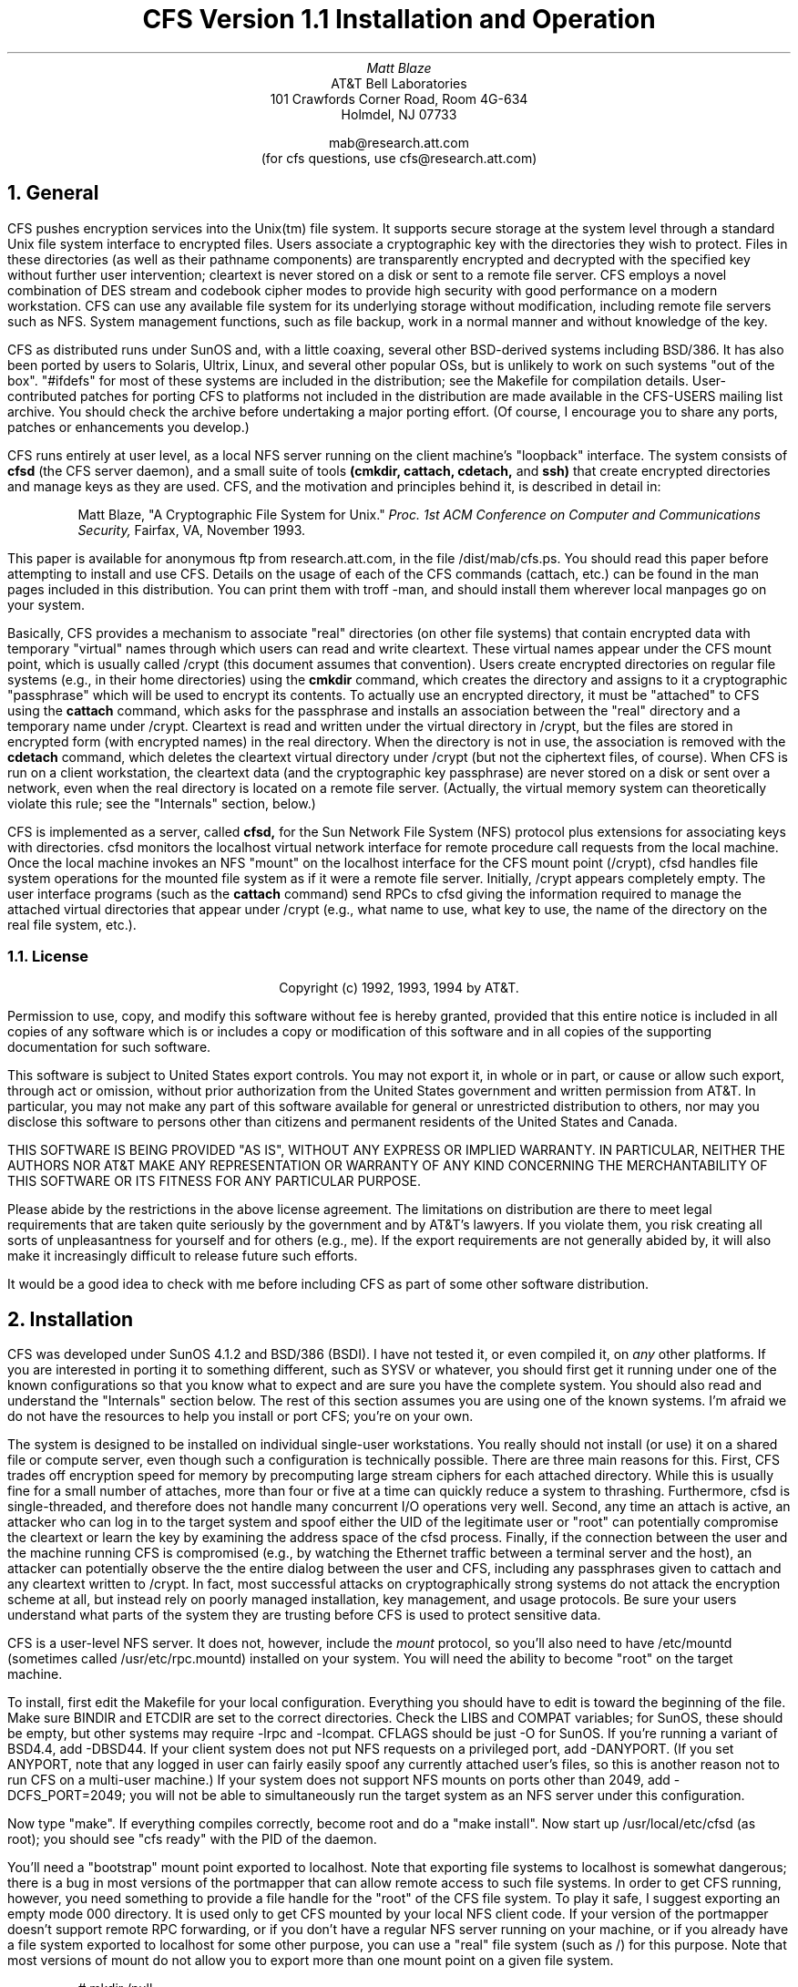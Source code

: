 .TL
CFS Version 1.1
Installation and Operation
.AU
Matt Blaze
.AI
AT&T Bell Laboratories
101 Crawfords Corner Road, Room 4G-634
Holmdel, NJ 07733

mab@research.att.com
(for cfs questions, use cfs@research.att.com)

.NH
General
.PP
CFS pushes encryption services into the Unix(tm) file system.  It
supports secure storage at the system level through a standard Unix
file system interface to encrypted files.  Users associate a
cryptographic key with the directories they wish to protect.  Files in
these directories (as well as their pathname components) are
transparently encrypted and decrypted with the specified key without
further user intervention; cleartext is never stored on a disk or sent
to a remote file server.  CFS employs a novel combination of DES
stream and codebook cipher modes to provide high security with good
performance on a modern workstation.  CFS can use any available file
system for its underlying storage without modification, including
remote file servers such as NFS.  System management functions, such as
file backup, work in a normal manner and without knowledge of the key.
.PP
CFS as distributed runs under SunOS and, with a little coaxing,
several other BSD-derived systems including BSD/386.  It has also
been ported by users to Solaris, Ultrix, Linux, and several other popular
OSs, but is unlikely to work on such systems "out of the box".
"#ifdefs" for most of these systems are included in the distribution;
see the Makefile for compilation details.  User-contributed patches for
porting CFS to platforms not included in the distribution are made available
in the CFS-USERS mailing list archive.  You should check the archive
before undertaking a major porting effort.  (Of course, I encourage you
to share any ports, patches or enhancements you develop.)
.PP
CFS runs entirely at user level, as a local NFS server running on the
client machine's "loopback" interface.  The system consists of
.B
cfsd
.R
(the CFS server daemon), and a small suite of tools
.B
(cmkdir, cattach, cdetach,
.R
and
.B
ssh)
.R
that create encrypted directories and manage keys as they are used.
CFS, and the motivation and principles behind it, is described in
detail in:
.IP
Matt Blaze, "A Cryptographic File System for Unix."
.I
Proc. 1st ACM
Conference on Computer and Communications Security,
.R
Fairfax, VA, November 1993.
.PP
This paper is available for anonymous ftp from research.att.com, in
the file /dist/mab/cfs.ps.  You should read this paper before
attempting to install and use CFS.  Details on the usage of each of
the CFS commands (cattach, etc.) can be found in the man pages
included in this distribution.  You can print them with troff -man,
and should install them wherever local manpages go on your system.
.PP
Basically, CFS provides a mechanism to associate "real" directories
(on other file systems) that contain encrypted data with temporary
"virtual" names through which users can read and write cleartext.
These virtual names appear under the CFS mount point, which is usually
called /crypt (this document assumes that convention).  Users create
encrypted directories on regular file systems (e.g., in their home
directories) using the
.B cmkdir
command, which creates the directory and assigns to it a cryptographic
"passphrase" which will be used to encrypt its contents.  To actually
use an encrypted directory, it must be "attached" to CFS using the
.B cattach
command, which asks for the passphrase and installs an association
between the "real" directory and a temporary name under /crypt.
Cleartext is read and written under the virtual directory in /crypt,
but the files are stored in encrypted form (with encrypted names) in
the real directory.  When the directory is not in use, the association
is removed with the
.B cdetach
command, which deletes the cleartext virtual directory under /crypt
(but not the ciphertext files, of course).  When CFS is run on a
client workstation, the cleartext data (and the cryptographic key
passphrase) are never stored on a disk or sent over a network, even
when the real directory is located on a remote file server.
(Actually, the virtual memory system can theoretically violate this
rule; see the "Internals" section, below.)
.PP
CFS is implemented as a server, called
.B cfsd,
for the Sun Network File System (NFS) protocol plus extensions for
associating keys with directories.  cfsd monitors the localhost
virtual network interface for remote procedure call requests from the
local machine.  Once the local machine invokes an NFS "mount" on the
localhost interface for the CFS mount point (/crypt), cfsd handles
file system operations for the mounted file system as if it were a
remote file server.  Initially, /crypt appears completely empty.  The
user interface programs (such as the
.B cattach
command) send RPCs to cfsd giving the information required to manage
the attached virtual directories that appear under /crypt (e.g., what
name to use, what key to use, the name of the directory on the real
file system, etc.).
.NH 2
License
.IP
.ce 9999
Copyright (c) 1992, 1993, 1994 by AT&T.
.ce 0
.IP
Permission to use, copy, and modify this software without fee
is hereby granted, provided that this entire notice is included in
all copies of any software which is or includes a copy or
modification of this software and in all copies of the supporting
documentation for such software.
.IP
This software is subject to United States export controls.  You may
not export it, in whole or in part, or cause or allow such export,
through act or omission, without prior authorization from the United
States government and written permission from AT&T.  In particular,
you may not make any part of this software available for general or
unrestricted distribution to others, nor may you disclose this software
to persons other than citizens and permanent residents of the United
States and Canada. 
.IP
THIS SOFTWARE IS BEING PROVIDED "AS IS", WITHOUT ANY EXPRESS OR IMPLIED
WARRANTY.  IN PARTICULAR, NEITHER THE AUTHORS NOR AT&T MAKE ANY
REPRESENTATION OR WARRANTY OF ANY KIND CONCERNING THE MERCHANTABILITY
OF THIS SOFTWARE OR ITS FITNESS FOR ANY PARTICULAR PURPOSE.
.PP
Please abide by the restrictions in the above license agreement.  The
limitations on distribution are there to meet legal requirements that
are taken quite seriously by the government and by AT&T's lawyers.  If
you violate them, you risk creating all sorts of unpleasantness for
yourself and for others (e.g., me).  If the export requirements are
not generally abided by, it will also make it increasingly difficult
to release future such efforts.
.PP
It would be a good idea to check with me before including CFS as part
of some other software distribution.

.NH
Installation
.PP
CFS was developed under SunOS 4.1.2 and BSD/386 (BSDI).  I have not
tested it, or even compiled it, on
.I any
other platforms.  If you are interested in porting it to something
different, such as SYSV or whatever, you should first
get it running under one of the known configurations so that you know
what to expect and are sure you have the complete system.  You should
also read and understand the "Internals" section below.  The rest of
this section assumes you are using one of the known systems.  I'm afraid
we do not have the resources to help you install or port CFS; you're
on your own.
.PP
The system is designed to be installed on individual single-user
workstations.  You really should not install (or use) it on a shared
file or compute server, even though such a configuration is
technically possible.  There are three main reasons for this.  First,
CFS trades off encryption speed for memory by precomputing large
stream ciphers for each attached directory.  While this is usually
fine for a small number of attaches, more than four or five at a time
can quickly reduce a system to thrashing.  Furthermore, cfsd is
single-threaded, and therefore does not handle many concurrent I/O
operations very well.  Second, any time an attach is active, an
attacker who can log in to the target system and spoof either the UID
of the legitimate user or "root" can potentially compromise the
cleartext or learn the key by examining the address space of the cfsd
process.  Finally, if the connection between the user and the machine
running CFS is compromised (e.g., by watching the Ethernet traffic
between a terminal server and the host), an attacker can potentially
observe the the entire dialog between the user and CFS, including any
passphrases given to cattach and any cleartext written to /crypt.  In
fact, most successful attacks on cryptographically strong systems do
not attack the encryption scheme at all, but instead rely on poorly
managed installation, key management, and usage protocols.  Be sure
your users understand what parts of the system they are trusting
before CFS is used to protect sensitive data.
.PP
CFS is a user-level NFS server.  It does not, however, include the
.I mount
protocol, so you'll also need to have /etc/mountd (sometimes called
/usr/etc/rpc.mountd) installed on your system.  You will need the
ability to become "root" on the target machine.
.PP
To install, first edit the Makefile for your local configuration.
Everything you should have to edit is toward the beginning of the
file.  Make sure BINDIR and ETCDIR are set to the correct directories.
Check the LIBS and COMPAT variables; for SunOS, these should be empty,
but other systems may require -lrpc and -lcompat.  CFLAGS should be
just -O for SunOS.  If you're running a variant of BSD4.4, add
-DBSD44.  If your client system does not put NFS requests on a
privileged port, add -DANYPORT.  (If you set ANYPORT, note that any
logged in user can fairly easily spoof any currently attached user's
files, so this is another reason not to run CFS on a multi-user
machine.)  If your system does not support NFS mounts on ports other
than 2049, add -DCFS_PORT=2049; you will not be able to simultaneously
run the target system as an NFS server under this configuration.
.PP
Now type "make".  If everything compiles correctly, become root and do
a "make install".  Now start up /usr/local/etc/cfsd (as root); you
should see "cfs ready" with the PID of the daemon.
.PP
You'll need a "bootstrap" mount point exported to localhost.  Note
that exporting file systems to localhost is somewhat dangerous; there
is a bug in most versions of the portmapper that can allow remote
access to such file systems.  In order to get CFS running, however,
you need something to provide a file handle for the "root" of the CFS
file system.  To play it safe, I suggest exporting an empty mode 000
directory.  It is used only to get CFS mounted by your local NFS
client code.  If your version of the portmapper doesn't support remote
RPC forwarding, or if you don't have a regular NFS server running on
your machine, or if you already have a file system exported to
localhost for some other purpose, you can use a "real" file system
(such as /) for this purpose.  Note that most versions of mount do not
allow you to export more than one mount point on a given file system.
.DS
# mkdir /null
# chmod 0 /null
.DE
.PP
Now create the real CFS mount point (mkdir /crypt); it should be mode
755.  Edit /etc/exports to export the bootstrap file system to
localhost, e.g.:
.DS
/null localhost
.DE
and make sure mountd is running and sees it (you may have to start up
mountd by hand or do a "/etc/exportfs -a").  If you're using a
different file system as the bootstrap mountpoint, use that in place
of /null in the mount command below.
.PP
Now you should be able to mount CFS just as you would a remote NFS
server:
.DS
# /etc/mount -o port=3049,intr localhost:/null /crypt
.DE
(omitting the "port=3049" part if your local system does not support
that option).
.PP
If all goes well, you should be able to ls /crypt, and you should see
localhost:/ as a mounted NFS server, e.g.:
.DS
# /etc/mount
\fI[other stuff]\fP
localhost:/null on /crypt type nfs (port=3049,intr,rw)
# 
.DE
.PP
Test CFS by cmkdir'ing and cattach'ing a sample directory.  A good
test is to copy the distribution sources into your CFS directory and
make them there; compare the resulting binaries and attempt to run the
user commands (like cmkdir) from there.
.PP
Now edit /etc/rc.local to automatically start all this up at boot
time after mountd is started up.  I use:
.DS
if [ -x /usr/local/etc/cfsd ]; then
        /usr/local/etc/cfsd && \\
                /etc/mount -o port=3049,intr localhost:/null /crypt
fi
.DE
Note that if you are using a system that does not allow ports other
than 2049 for NFS, you'll have to make sure the rc file starts up
mountd but
.I not
any nfsd processes.  The default behavior of the rc files on most NFS
systems checks for the existence of /etc/exports and starts both
mountd and nfsd if it's there; you'll have to edit out any lines that
try to start up nfsd on such systems.
.PP
If any of this fails, recheck the configuration in the Makefile and
make sure all of the appropriate options are there.  If you get
"permission denied" when you try to ls /crypt, you probably need
-DANYPORT in CFLAGS.

.NH
Internals	
.PP
The public CFS distribution differs a bit from the version described
in the ACM COCCS paper.  First of all, smartcard support is not
included; all keys must be managed via passphrases.  Some of the
interfaces to the various programs are a bit different as well.
.PP
On the upside, the DES-based encryption scheme has been considerably
strengthened.  At attach time, CFS divides the passphrase into two DES
keys, K1 and K2.  K1 is used to create two DES pseudorandom stream
ciphers, each 128KB long, S1 and S2.  To encrypt a file block, it is
first XORd against a unique bitstream derived from the inode number of
the file.  The result is then XORd against S1 based on its offset
in the file.  This is then DES ECB encrypted with K2, and the result
of that is XORd against the appropriate position in S2.  The resulting
ciphertext is what is stored.  The cipher is reversed in the obvious
manner.  Filenames are similarly encrypted.
.PP
There does not appear to be a feasible attack that allows an
independent search for the two subkeys K1 and K2; in a known-plaintext
attack, an attacker would have to try all 2**112 key combinations.
Note that the two keys may be vulnerable to independent exhaustive
search under a so-called "linear" attack, but this attack appears to
require a large number of chosen plaintexts encrypted under the same
inode number.  Under most conditions where the attacker cannot
introduce large numbers of chosen plaintexts, I believe CFS encryption
is equivalent in practice to "3-DES", against which there is no known
feasible attack (as far as the public research community knows, anyway).
Note that this is not the same as a "proof".  In any event, CFS is always
at least as secure as 1-DES.  If you are willing to trade off a great
deal of performance, you can use 3-DES directly.
.PP
A true 3-DES (2 key) mode is now available in this release; this mode
uses the same hybrid stream/codebook scheme as above, but encrypts
both the static stream and the individual cipherblocks three times
(with the two passphrase-derived subkeys).  This mode is more
"standard" and is probably stronger than the default cipher mode, but
at considerable performance expense.  To get true 3-DES, specify "-3"
with \fBcmkdir\fP.  Keep in mind that the limited entropy of most
user-selected key passphrases represents a much greater practical
threat than a direct attack against even single DES.
.PP
CFS semantics should be roughly the same as those of any other
NFS-mounted file system, with a couple of minor differences.  Because
of the encoding of pathnames as hex strings, path components are
limited to half the normal size and full pathnames can only be about
half as long as the normal maximum.  Also, holes in files (created by
writing beyond the current end of file) are filled in with random
garbage rather than zeros.  This does not appear to break any standard
applications, although some program somewhere might depend on this
property.
.PP
NFS attribute caching can confuse CFS under certain conditions.  In
particular, if you create a directory, copy something into it and
immediately rename rename the directory, the directory's contents may
not be visible until the client attribute cache times out and the file
handles for the existing files are looked up again.  Cache update
typically takes 30 seconds in the worst case, and seems to be a
problem most often under Linux.  The inconsistencies are only rarely
noticeable under typical workloads and do not lead to any actual
corruption of stored data.  If it bothers you, turn off attribute
caching by adding the "noac" option to the /crypt mount command.  Note
that this option may affect performance.
.PP
To enhance portability, CFS now stores the IV derived from the inode
in a separate file rather than in the gid of the file.  This is done
using an ugly hack that involves creating a symbolic link that points
to a string containing the IV.  Under highly concurrent operation with
multiple machines creating files in the same encrypted directories,
there may be some undetected race conditions here.  Having separate
IVs for each file can be disabled with the "-l" option to
.B cattach;
under this option, identical files will encrypt to the same
ciphertext.
.PP
I think CFS is secure against most non-cryptanalytic attacks,
especially on a single-user machine, but there are a few weak areas of
which you should be mindful.  If your system pages to an untrusted
disk, cfsd could leak cleartext and keys to the paging device.  It is
best to be sure you have sufficient real memory on the client system
to avoid this.  Unfortunately, I know of no portable way to prevent a
user process from paging.  Also, an error in cfsd could cause a
coredump to an untrusted device, leaking keys and cleartext in the
process.
.PP
cfsd uses lots of memory for each attached directory.  If you must
install CFS on a multiuser system, you should reduce NINSTANCES (in
cfs.h) to a small enough value to avoid thrashing.
.PP
This release makes it reasonably easy to add other 64 bit codebook
ciphers.  To add a cipher, you'll need to provide a block encrypt/
decrypt function and add hooks for it in the following routines:
\fIcipher(), mask_cipher(), pwcrunch(),\fP and \fIcopykey().\fP  You'll
also need to modify \fIcmkdir.c, admproto.x, and cfs.h\fP to refer to the
new cipher.  If your cipher does not have a 64 bit codebook mode, it
will be more painful to add, since CFS assumes this size in far too many
places.
.PP
The file ver.c contains a static string with information on the
version of CFS from which it was derived.  In particular,
the cryptlevel number refers to the encryption format; versions
of CFS with the same cryptlevel should be able to share encrypted
directories without any problems.  cryptlevels below 10000 are
reserved for official releases, 10001 and up are for end-user
defined formats.  If you are going to be changing the encryption
scheme in CFS and would like to reserve a cryptlevel number,
let me know at cfs@research.att.com.
.PP
I maintain a mailing list of developers and users of CFS for
discussion of problems, updates, and other areas of common interest.
To subscribe, send mail to cfs-users-request@research.att.com with the
string "subscribe cfs-users" in the message body.
.SH
Acknowledgements
.PP
CFS was ported to HP/UX, Irix, Linux and AIX by Mark Henderson
(markh@wimsey.com).  Ed Gould (ed@left.wing.org) made CFS work under
Ultrix 4.2.  Solaris 2.3 support was added by Mark Stein
(Mark.Stein@Eng.Sun.COM).  Several other users contributed bug
reports, suggestions, and advice.  Thanks!
.LP
August 28, 1994
